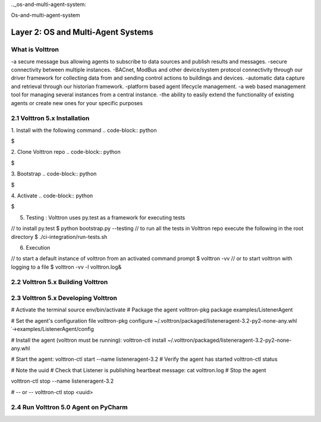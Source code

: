 .._os-and-multi-agent-system:

Os-and-multi-agent-system

Layer 2: OS and Multi-Agent Systems
==================================
What is Volttron
-------
-a secure message bus allowing agents to subscribe to data sources and publish results and messages.
-secure connectivity between multiple instances.
-BACnet, ModBus and other device/system protocol connectivity through our driver framework for collecting data from and sending control actions to buildings and devices.
-automatic data capture and retrieval through our historian framework.
-platform based agent lifecycle management.
-a web based management tool for managing several instances from a central instance.
-the ability to easily extend the functionality of existing agents or create new ones for your specific purposes

2.1 Volttron 5.x Installation
------
1. Install with the following command
.. code-block:: python

$


2. Clone Volttron repo
.. code-block:: python

$

3. Bootstrap
.. code-block:: python

$

4. Activate
.. code-block:: python

$

5. Testing : Volttron uses py.test as a framework for executing tests

.. code-block:: python

// to install py.test
$ python bootstrap.py --testing
// to run all the tests in Volttron repo execute the following in the root directory
$ ./ci-integration/run-tests.sh

6. Execution

.. code-block:: python

// to start a default instance of volttron from an activated command prompt
$ volttron -vv
// or to start volttron with logging to a file
$ volttron -vv -l volttron.log&

2.2 Volttron 5.x Building Volttron
-------

2.3 Volttron 5.x Developing Volttron
---------

# Activate the terminal
source env/bin/activate # Package the agent
volttron-pkg package examples/ListenerAgent

# Set the agent's configuration file
volttron-pkg configure ~/.volttron/packaged/listeneragent-3.2-py2-none-any.whl ˓→examples/ListenerAgent/config

# Install the agent (volttron must be running):
volttron-ctl install ~/.volttron/packaged/listeneragent-3.2-py2-none-any.whl

# Start the agent:
volttron-ctl start --name listeneragent-3.2 # Verify the agent has started
volttron-ctl status

# Note the uuid
# Check that Listener is publishing heartbeat message: cat volttron.log
# Stop the agent

volttron-ctl stop --name listeneragent-3.2

# -- or --
volttron-ctl stop <uuid>

2.4 Run Volttron 5.0 Agent on PyCharm
-------
.. image:: ../img/layer2/agent.png
   :width: 100%









